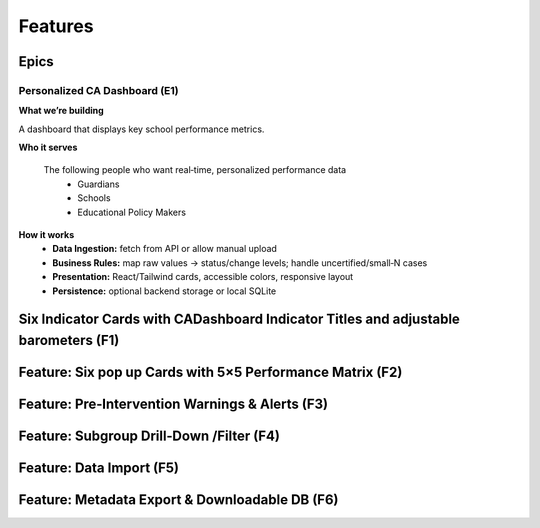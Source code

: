 Features
================================================================

Epics
-----------------

Personalized CA Dashboard (E1)
''''''''''''''''''
**What we’re building**

A dashboard that displays key school performance metrics.

**Who it serves**

    The following people who want real‑time, personalized performance data
      -  Guardians
      -  Schools
      -  Educational Policy Makers

**How it works**
    - **Data Ingestion:** fetch from API or allow manual upload
    - **Business Rules:** map raw values → status/change levels; handle uncertified/small‑N cases
    - **Presentation:** React/Tailwind cards, accessible colors, responsive layout
    - **Persistence:** optional backend storage or local SQLite


Six Indicator Cards with CADashboard Indicator Titles and adjustable barometers (F1)
-----------------

Feature: Six pop up Cards with 5×5 Performance Matrix (F2)
-----------------

Feature: Pre‑Intervention Warnings & Alerts (F3)
-----------------

Feature: Subgroup Drill‑Down /Filter  (F4)
-----------------

Feature: Data Import (F5)
-----------------

Feature: Metadata Export & Downloadable DB (F6)
-----------------
